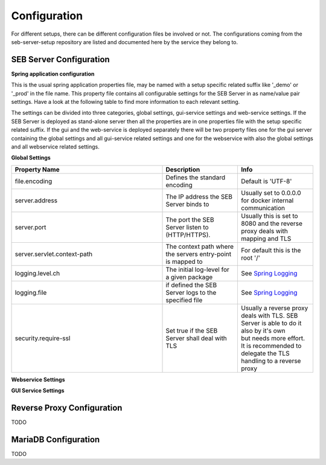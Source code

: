 .. _configuration-label:

Configuration
=============

For different setups, there can be different configuration files be involved or not. The configurations coming from 
the seb-server-setup repository are listed and documented here by the service they belong to.

.. _seb-sever-configuration-label:

SEB Server Configuration
------------------------

**Spring application configuration**

This is the usual spring application properties file, may be named with a setup specific related suffix 
like '_demo' or '_prod' in the file name. This property file contains all configurable settings for the 
SEB Server in as name/value pair settings. Have a look at the following table to find more information 
to each relevant setting.

The settings can be divided into three categories, global settings, gui-service settings and web-service settings.
If the SEB Server is deployed as stand-alone server then all the properties are in one properties file with the
setup specific related suffix. If the gui and the web-service is deployed separately there will be two property files
one for the gui server containing the global settings and all gui-service related settings and one for the webservice
with also the global settings and all webservice related settings.

**Global Settings**

.. list-table::
    :name: SEB Server Global Settings
    :widths: 200 100 100
    :header-rows: 1
    
    * - Property Name
      - Description
      - Info
    * - file.encoding
      - Defines the standard encoding
      - Default is 'UTF-8'
    * - server.address
      - The IP address the SEB Server binds to
      - Usually set to 0.0.0.0 for docker internal communication
    * - server.port
      - The port the SEB Server listen to (HTTP/HTTPS). 
      - Usually this is set to 8080 and the reverse proxy deals with mapping and TLS
    * - server.servlet.context-path
      - The context path where the servers entry-point is mapped to
      - For default this is the root '/'
    * - logging.level.ch
      - The initial log-level for a given package
      - See `Spring Logging <https://docs.spring.io/spring-boot/docs/2.1.6.RELEASE/reference/html/boot-features-logging.html>`_
    * - logging.file
      - if defined the SEB Server logs to the specified file
      - See `Spring Logging <https://docs.spring.io/spring-boot/docs/2.1.6.RELEASE/reference/html/boot-features-logging.html>`_
    * - security.require-ssl
      - Set true if the SEB Server shall deal with TLS
      - | Usually a reverse proxy deals with TLS. SEB Server is able to do it also by it's own 
        | but needs more effort. It is recommended to delegate the TLS handling to a reverse proxy
        
        
**Webservice Settings**

.. list-table::
    :name: SEB Server Webservice Settings
    :widths: 200 100 100
    :header-rows: 1
    
    * - Property Name
      - Description
      - Info
    * - sebserver.init.adminaccount.gen-on-init
      - Indicates whether initial admin account creation is on/off
      - If an initial admin account should be created on first startup of the SEB Server this must be set
    * - sebserver.init.adminaccount.username
      - Defines the username of the initial admin account.
      - If initial admin account creation is switched on, this is mandatory and defines the username that is created for the initial account.
    * - sebserver.init.organisation.name
      - Defines the institution name for of the institution to create for the initial admin account
      - | If an initial admin account must be created, we need also an institution to assign this initial account to.
        | This defines the name of that initial institution that is created together with the initial admin account.
    
    * - datastore.mariadb.server.address
      - Defines the address of the MariaDB data-store server
      - | Usually the data-store is defined in a separated docker container/service and connected within a docker-network.
        | So this is usually a docker service name. If the data-store lives on a separated server, this is the server URL
    * - datastore.mariadb.server.port
      - Defines the port of the MariaDB data-store server
      - Same as datastore.mariadb.server.address
    * - spring.datasource.username
      - The username for the JDBC account to use to connect to the MariaDB server
      - In a bundled environment with docker, root is default and must not be changed
    * - spring.datasource.url
      - the JDBC connection URL 
      - This mostly is composed from other settings and must not be changed
    * - | spring.datasource.hikari.initializationFailTimeout
        | spring.datasource.hikari.connectionTimeout
        | spring.datasource.hikari.idleTimeout
        | spring.datasource.hikari.maxLifetime
      - Hikari data-base connection pool times and timeouts
      - See `Hakari Documentation <https://github.com/brettwooldridge/HikariCP#configuration-knobs-baby>`_
    * - | spring.datasource.password
      - The password for the database connection
      - | This usually is automatically set by the password given from the initial setup process
        | and must not be changed. If there is the need to change this for whatever reason, be
        | aware that it is not secure to give a password in plain test within the configuration 
        | and everyone that is able to read the configuration is able to get the password.
    * - sebserver.webservice.api.admin.clientSecret
      - The secret for the GUI service basic authentication to connect to the webservice; OAuth2
      - | This usually is automatically set by the password given from the initial setup process
        | and must not be changed. If there is the need to change this for whatever reason, be
        | aware that it is not secure to give a password in plain test within the configuration 
        | and everyone that is able to read the configuration is able to get the password.
    * - sebserver.webservice.internalSecret
      - The secret that is used for SEB Server internal encryption.
      - | This usually is automatically set by the password given from the initial setup process
        | and must not be changed. If there is the need to change this for whatever reason, be
        | aware that it is not secure to give a password in plain test within the configuration 
        | and everyone that is able to read the configuration is able to get the password.
    * - sebserver.webservice.distributed
      - Indicates whether the web-service runs within a distributed environment or as single-bundled server
      - | On a distributed environment (multiple running instances with load balancing) this must set to true
        | to ensure internal cache strategies are working correctly on distributed setup.
    * - | sebserver.webservice.http.scheme
        | sebserver.webservice.http.external.servername
        | sebserver.webservice.http.external.port
      - This properties defines the URL on that the SEB Server can be accessed from the public Internet.
      - | Set the scheme (http/https) and the server name to the external URL settings of the SEB Server. 
        | If the web-service runs on default HTTP/HTTPS ports, the port must not be specified.
    * - sebserver.webservice.http.redirect.gui
      - Defines the redirection URL/Path to the GUI service.
      - | On a single-bundled setup this can stick to the default and for a distributed setup this must define
        | the public URL of the GUI service, where redirects from web-service should point to.
    * - 
      


**GUI Service Settings**

.. list-table::
    :name: SEB Server Webservice Settings
    :widths: 200 100 100
    :header-rows: 1
      
    * - sebserver.gui.multilingual
      - Indicates if the multilingual feature is on or off
      - Set this to true if

.. _proxy-configuration-label:

Reverse Proxy Configuration
---------------------------

TODO

.. _db-configuration-label:

MariaDB Configuration
---------------------

TODO